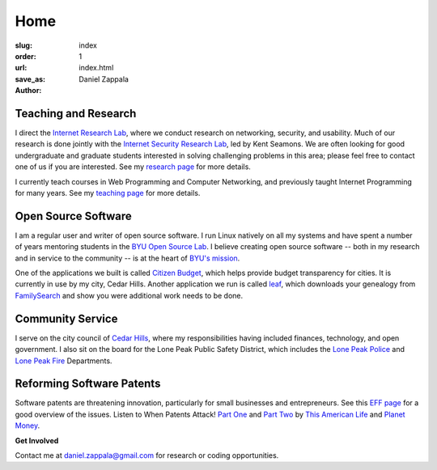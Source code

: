 Home
##############

:slug: index
:order: 1
:url: 
:save_as: index.html
:author: Daniel Zappala

Teaching and Research
=====================

I direct the `Internet Research Lab <http://internet.byu.edu>`__,
where we conduct research on networking, security, and usability. Much
of our research is done jointly with the `Internet Security Research
Lab <http://isrl.byu.edu>`__, led by Kent Seamons. We are often
looking for good undergraduate and graduate students interested in
solving challenging problems in this area; please feel free to contact
one of us if you are interested. See my `research page
<|filename|research.rst>`__ for more details.

I currently teach courses in Web Programming and Computer Networking,
and previously taught Internet Programming for many years. See my
`teaching page <|filename|teaching.rst>`__ for more details.


Open Source Software
====================

I am a regular user and writer of open source software. I run Linux
natively on all my systems and have spent a number of years mentoring
students in the `BYU Open Source Lab <http://osl.byu.edu>`__. I
believe creating open source software -- both in my research and in
service to the community -- is at the heart of `BYU's mission
<http://aims.byu.edu/p/missionstatement>`__.

One of the applications we built is called `Citizen Budget
<http://citizenbudget.org>`__, which helps provide budget transparency
for cities. It is currently in use by my city, Cedar Hills.  Another
application we run is called `leaf <http://leaf.byu.edu>`__, which
downloads your genealogy from `FamilySearch
<http://familysearch.org>`__ and show you were additional work needs
to be done.

Community Service
=================

I serve on the city council of `Cedar Hills
<http://cedarhills.org>`__, where my responsibilities having included finances,
technology, and open government. I also sit on the board for the Lone Peak Public Safety District,
which includes the `Lone Peak Police <http://www.lonepeakpolice.com/>`__ and `Lone Peak Fire <http://lonepeakfire.com/>`__ Departments.

Reforming Software Patents
==========================

Software patents are threatening innovation, particularly for small
businesses and entrepreneurs. See this `EFF page
<https://www.eff.org/patent>`__ for a good overview of the
issues. Listen to When Patents Attack! `Part One
<http://www.thisamericanlife.org/radio-archives/episode/441/when-patents-attack>`__
and `Part Two
<http://www.thisamericanlife.org/radio-archives/episode/496/when-patents-attack-part-two>`__
by `This American Life <http://www.thisamericanlife.org/>`__ and
`Planet Money <http://www.npr.org/blogs/money/>`__.

.. container:: gray

   **Get Involved**

   Contact me at daniel.zappala@gmail.com for research or coding opportunities.
